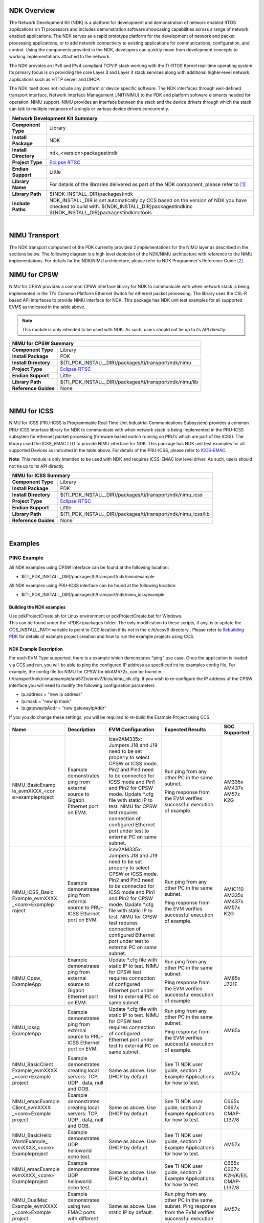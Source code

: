 .. http://processors.wiki.ti.com/index.php/Processor_SDK_RTOS_NDK

NDK Overview
--------------

The Network Development Kit (NDK) is a platform for development and
demonstration of network enabled RTOS applications on TI processors and
includes demonstration software showcasing capabilities across a range
of network enabled applications. The NDK serves as a rapid prototype
platform for the development of network and packet processing
applications, or to add network connectivity to existing applications
for communications, configuration, and control. Using the components
provided in the NDK, developers can quickly move from development
concepts to working implementations attached to the network.

The NDK provides an IPv6 and IPv4 compliant TCP/IP stack working with
the TI-RTOS Kernel real-time operating system. Its primary focus is on
providing the core Layer 3 and Layer 4 stack services along with
additional higher-level network applications such as HTTP server and
DHCP.

The NDK itself does not include any platform or device specific
software. The NDK interfaces through well-defined transport interface,
Network Interface Management UNIT(NIMU) to the PDK and platform
software elements needed for operation. NIMU support. NIMU provides an
interface between the stack and the device drivers through which the
stack can talk to multiple instances of a single or various device
drivers concurrently.

+-------------------------------------------------------------------------------------------------------+
|                                   **Network Development Kit Summary**                                 |
+-------------------------------+-----------------------------------------------------------------------+
|**Component Type**             | Library                                                               |
+-------------------------------+-----------------------------------------------------------------------+
|**Install Package**            |  NDK                                                                  |
+-------------------------------+-----------------------------------------------------------------------+
|**Install Directory**          | ndk_<version>\packages\ti\ndk                                         |
+-------------------------------+-----------------------------------------------------------------------+
|**Project Type**               |`Eclipse RTSC <http://www.eclipse.org/rtsc/>`__                        |
+-------------------------------+-----------------------------------------------------------------------+
|**Endian Support**             | Little                                                                |
+-------------------------------+-----------------------------------------------------------------------+
|**Library Name**               | For details of the libraries delivered as part of the NDK component,  |
|                               | please refer to `[1] <http://www-s.ti.com/sc/techlit/spru523.pdf>`__  |
+-------------------------------+-----------------------------------------------------------------------+
|**Library Path**               | $(NDK_INSTALL_DIR)\packages\ti\ndk                                    |
+-------------------------------+-----------------------------------------------------------------------+
|**Include Paths**              | NDK_INSTALL_DIR is set automatically by CCS based on the version of   |
|                               | NDK you have checked to build with.                                   |
|                               | ${NDK_INSTALL_DIR}\packages\ti\ndk\inc                                |
|                               | ${NDK_INSTALL_DIR}\packages\ti\ndk\inc\tools                          |
+-------------------------------+-----------------------------------------------------------------------+
 
| 

NIMU Transport
---------------

The NDK transport component of the PDK currently provided 2
implementations for the NIMU layer as described in the sections below.
The following diagram is a high level depiction of the NDK/NIMU
architecture with reference to the NIMU implementations. For details
for the NDK/NIMU architecture, please refer to NDK Programmer's
Reference Guide `[2] <http://www-s.ti.com/sc/techlit/spru524.pdf>`__

.. Image:: /images/NDK_ARCH.png

NIMU for CPSW
-------------

NIMU for CPSW provides a common CPSW interface library for NDK to
communicate with when network stack is being implemented in the TI's
Common Platform Ethernet Switch for ethernet packet processing. The
library uses the CSL-R based API interfaces to provide NIMU interface
for NDK. This package has NDK unit test examples for all supported EVMS
as indicated in the table above.

.. note::

  This module is only intended to be used with NDK. As such,
  users should not tie up to its API directly.

  
+-------------------------------------------------------------------------------------------------------+
|                                       **NIMU for CPSW Summary**                                       |
+-------------------------------+-----------------------------------------------------------------------+
|**Component Type**             | Library                                                               |
+-------------------------------+-----------------------------------------------------------------------+
|**Install Package**            | PDK                                                                   |
+-------------------------------+-----------------------------------------------------------------------+
|**Install Directory**          | $(TI_PDK_INSTALL_DIR)/packages/ti/transport/ndk/nimu                  |
+-------------------------------+-----------------------------------------------------------------------+
|**Project Type**               |`Eclipse RTSC <http://www.eclipse.org/rtsc/>`__                        |
+-------------------------------+-----------------------------------------------------------------------+
|**Endian Support**             | Little                                                                |
+-------------------------------+-----------------------------------------------------------------------+
|**Library Path**               | $(TI_PDK_INSTALL_DIR)/packages/ti/transport/ndk/nimu/lib              |
+-------------------------------+-----------------------------------------------------------------------+
|**Reference Guides**           | None                                                                  |
+-------------------------------+-----------------------------------------------------------------------+

| 

NIMU for ICSS
-------------

NIMU for ICSS (PRU-ICSS is Programmable Real-Time Unit Industrial
Communications Subsystem) provides a common PRU-ICSS interface library
for NDK to communicate with when network stack is being implemented in
the PRU-ICSS subsytem for ethernet packet processing (firmware based
switch running on PRU's which are part of the ICSS). The library used
the ICSS_EMAC LLD to provide NIMU interface for NDK. This package has
NDK unit test examples for all supported Devices as indicated in the
table above. For details of the PRU-ICSS, please refer to
`ICCS-EMAC </index.php/Processor_SDK_RTOS_ICSS-EMAC>`__.

| **Note**: This module is only intended to be used with NDK and
  requires ICSS-EMAC low level driver. As such, users should not tie up
  to its API directly.

  
+-------------------------------------------------------------------------------------------------------+
|                                       **NIMU for ICSS Summary**                                       |
+-------------------------------+-----------------------------------------------------------------------+
|**Component Type**             | Library                                                               |
+-------------------------------+-----------------------------------------------------------------------+
|**Install Package**            | PDK                                                                   |
+-------------------------------+-----------------------------------------------------------------------+
|**Install Directory**          | $(TI_PDK_INSTALL_DIR)/packages/ti/transport/ndk/nimu_icss             |
+-------------------------------+-----------------------------------------------------------------------+
|**Project Type**               |`Eclipse RTSC <http://www.eclipse.org/rtsc/>`__                        |
+-------------------------------+-----------------------------------------------------------------------+
|**Endian Support**             | Little                                                                |
+-------------------------------+-----------------------------------------------------------------------+
|**Library Path**               | $(TI_PDK_INSTALL_DIR)/packages/ti/transport/ndk/nimu_icss/lib         |
+-------------------------------+-----------------------------------------------------------------------+
|**Reference Guides**           | None                                                                  |
+-------------------------------+-----------------------------------------------------------------------+

| 

Examples
---------

PING Example
^^^^^^^^^^^^^

All NDK examples using CPSW interface can be found at the following
location:

-  $(TI_PDK_INSTALL_DIR)/packages/ti/transport/ndk/nimu/example

All NDK examples using PRU-ICSS interface can be found at the following
location:

-  $(TI_PDK_INSTALL_DIR)/packages/ti/transport/ndk/nimu_icss/example

Building the NDK examples
"""""""""""""""""""""""""""

| Use pdkProjectCreate.sh for Linux environment or pdkProjectCreate.bat
  for Windows.
| This can be found under the <PDK>/packages folder. The only
  modification to these scripts, if any, is to update the
  CCS_INSTALL_PATH variable to point to CCS location if its not in the
  c:/ti/ccsv6 directory . Please refer to `Rebuilding
  PDK <index_how_to_guides.html#rebuild-drivers-from-pdk-directory>`__ for details of example project
  creation and how to run the example projects using CCS.

NDK Example Description
""""""""""""""""""""""""

For each EVM Type supported, there is a example which demonstates "ping"
use case. Once the application is loaded via CCS and run, you will be
able to ping the configured IP address as specificed int he examples
config file. For example, the config file for NIMU for CPSW for
idkAM572x, can be found in
ti/transport/ndk/nimu/example/am572x/armv7/bios/nimu_idk.cfg. If you
wish to re-configure the IP address of the CPSW interface you will need
to modify the following configuration parameters

-  Ip.address = "new ip address"
-  Ip.mask = "new ip mask"
-  Ip.gatewayIpAddr = "new gatewayIpAddr"

| If you you do change these settings, you will be required to re-build
  the Example Project using CCS.

+-----------------+-----------------+-----------------+-----------------+-----------+
| Name            | Description     | EVM             | Expected        |SOC        |
|                 |                 | Configuration   | Results         |Supported  |
+=================+=================+=================+=================+===========+
| NIMU_BasicExamp |Example          |icev2AM335x:     |Run ping from    |AM335x     |
| le_evmXXXX_<cor |demonstrates     |Jumpers J18      |any other PC     |AM437x     |
| e>exampleproject|ping from        |and J19 need     |in the same      |AM57x      |
|                 |external         |to be set        |subnet,          |K2G        |
|                 |source to        |properly to      |                 |           |
|                 |Gigabit          |select CPSW      |Ping response    |           |
|                 |Ethernet port    |or ICSS mode.    |from the EVM     |           |
|                 |on EVM.          |Pin2 and Pin3    |verifies         |           | 
|                 |                 |need to be       |successful       |           |
|                 |                 |connected for    |execution of     |           |
|                 |                 |ICSS mode and    |example.         |           |
|                 |                 |Pin1 and Pin2    |                 |           |
|                 |                 |for CPSW         |                 |           |
|                 |                 |mode.            |                 |           |
|                 |                 |Update \*.cfg    |                 |           |
|                 |                 |file with        |                 |           |
|                 |                 |static IP to     |                 |           |
|                 |                 |test. NIMU for   |                 |           |
|                 |                 |CPSW test        |                 |           |
|                 |                 |requires         |                 |           |
|                 |                 |connection of    |                 |           |
|                 |                 |configured       |                 |           |
|                 |                 |Ethernet port    |                 |           |
|                 |                 |under test to    |                 |           |
|                 |                 |external PC on   |                 |           |
|                 |                 |same subnet.     |                 |           |
+-----------------+-----------------+-----------------+-----------------+-----------+
| NIMU_ICSS_Basic |Example          |icev2AM335x:     |Run ping from    |AMIC110    |
| Example_evmXXXX |demonstrates     |Jumpers J18      |any other PC in  |AM335x     |
| _<core>Examplep |ping from        |and J19 need     |the same subnet. |AM437x     |
| roject          |external         |to be set        |                 |AM57x      |
|                 |source to        |properly to      |Ping response    |K2G        |
|                 |PRU-ICSS         |select CPSW      |from the EVM     |           |
|                 |Ethernet port    |or ICSS mode.    |verifies         |           |
|                 |on EVM.          |Pin2 and Pin3    |successful       |           | 
|                 |                 |need to be       |execution of     |           |
|                 |                 |connected for    |example.         |           |
|                 |                 |ICSS mode and    |                 |           |
|                 |                 |Pin1 and Pin2    |                 |           |
|                 |                 |for CPSW         |                 |           |
|                 |                 |mode.            |                 |           |
|                 |                 |Update \*.cfg    |                 |           |
|                 |                 |file with        |                 |           |
|                 |                 |static IP to     |                 |           |
|                 |                 |test. NIMU for   |                 |           |
|                 |                 |CPSW test        |                 |           |
|                 |                 |requires         |                 |           |
|                 |                 |connection of    |                 |           |
|                 |                 |configured       |                 |           |
|                 |                 |Ethernet port    |                 |           |
|                 |                 |under test to    |                 |           |
|                 |                 |external PC on   |                 |           |
|                 |                 |same subnet.     |                 |           |
+-----------------+-----------------+-----------------+-----------------+-----------+
|NIMU_Cpsw_       |Example          |Update \*.cfg    |Run ping from    |AM65x      |
|ExampleApp       |demonstrates     |file with        |any other PC in  |J721E      |
|                 |ping from        |static IP to     |the same subnet. |           |
|                 |external         |test. NIMU for   |                 |           |
|                 |source to        |CPSW test        |Ping response    |           |
|                 |Gigabit          |requires         |from the EVM     |           |
|                 |Ethernet port    |connection of    |verifies         |           |
|                 |on EVM.          |configured       |successful       |           |
|                 |                 |Ethernet port    |execution of     |           |
|                 |                 |under test to    |example.         |           |
|                 |                 |external PC on   |                 |           |
|                 |                 |same subnet.     |                 |           |
+-----------------+-----------------+-----------------+-----------------+-----------+
|NIMU_Icssg       |Example          |Update \*.cfg    |Run ping from    |AM65x      |
|ExampleApp       |demonstrates     |file with        |any other PC in  |           |
|                 |ping from        |static IP to     |the same subnet. |           |
|                 |external         |test. NIMU for   |                 |           |
|                 |source to        |CPSW test        |Ping response    |           |
|                 |PRU-ICSS         |requires         |from the EVM     |           |
|                 |Ethernet port    |connection of    |verifies         |           |
|                 |on EVM.          |configured       |successful       |           |
|                 |                 |Ethernet port    |execution of     |           |
|                 |                 |under test to    |example.         |           |
|                 |                 |external PC on   |                 |           |
|                 |                 |same subnet.     |                 |           |
+-----------------+-----------------+-----------------+-----------------+-----------+
|NIMU_BasicClient |Example          |Same as above.   |See TI NDK user  |AM57x      |
|Example_evmXXXX  |demonstrates     |Use DHCP by      |guide, section 2 |           |
|_<core>Example   |creating local   |default.         |Example          |           |
|project          |servers: TCP, UDP|                 |Applications     |           |
|                 |, data, null and |                 |for how to test. |           |
|                 |OOB.             |                 |                 |           |
+-----------------+-----------------+-----------------+-----------------+-----------+
|NIMU_emacExample |Example          |Same as above.   |See TI NDK user  |C665x      |
|Client_evmXXXX   |demonstrates     |Use DHCP by      |guide, section 2 |C667x      |
|_<core>Example   |creating local   |default.         |Example          |OMAP-L137/8|
|project          |servers: TCP, UDP|                 |Applications     |           |
|                 |, data, null and |                 |for how to test. |           |
|                 |OOB.             |                 |                 |           |
+-----------------+-----------------+-----------------+-----------------+-----------+
|NIMU_BasicHello  |Example          |Same as above.   |See TI NDK user  |AM57x      |
|WorldExample_    |demonstrates UDP |Use DHCP by      |guide, section 2 |           |
|evmXXXX_<core>   |helloworld echo  |default.         |Example          |           |
|Exampleproject   |test.            |                 |Applications     |           |
|                 |                 |                 |for how to test. |           |
+-----------------+-----------------+-----------------+-----------------+-----------+
|NIMU_emacExample |Example          |Same as above.   |See TI NDK user  |C665x      |
|evmXXXX_<core>   |demonstrates UDP |Use DHCP by      |guide, section 2 |C667x      |
|Exampleproject   |helloworld echo  |default.         |Example          |K2H/K/E/L  |
|                 |test.            |                 |Applications     |OMAP-L137/8|
|                 |                 |                 |for how to test. |           |
+-----------------+-----------------+-----------------+-----------------+-----------+
|NIMU_DualMac     |Example          |Same as above.   |Run ping from    |AM57x      |
|Example_evmXXXX  |demonstrates     |Use static IP by |any other PC in  |           |
|_<core>Example   |using two EMAC   |default.         |the same subnet. |           |
|project          |ports with       |                 |Ping response    |           |
|                 |different        |                 |from the EVM     |           |
|                 |subnets.         |                 |verifies         |           |
|                 |                 |                 |successful       |           |
|                 |                 |                 |execution of     |           |
|                 |                 |                 |example.         |           |
+-----------------+-----------------+-----------------+-----------------+-----------+
|NIMU_FtpExample_ |Example          |Same as above.   |From host PC make|AM335x     |
|evmXXXX_<core>   |demonstrates     |Use static IP by |a FTP connection |AM437x     |
|Exampleproject   |FTP server with  |default.         |to EVM: ftp <EVM |AM57x      |
|                 |put and get.     |                 |IP address>.     |K2G        |
|                 |                 |                 |User:user        |           |
|                 |                 |                 |Password:password|           |
|                 |                 |                 |Test put and get |           |
|                 |                 |                 |command and show |           |
|                 |                 |                 |the throughput.  |           |
+-----------------+-----------------+-----------------+-----------------+-----------+
|NIMU_ICSS        |Example          |Same as above.   |From host PC make|AM335x     |
|FtpExample_      |demonstrates     |Use static IP by |a FTP connection |AM437x     |
|evmXXXX_<core>   |FTP server with  |default.         |to EVM: ftp <EVM |AM57x      |
|Exampleproject   |put and get.     |                 |IP address>.     |K2G        |
|                 |                 |                 |User:user        |           |
|                 |                 |                 |Password:password|           |
|                 |                 |                 |Test put and get |           |
|                 |                 |                 |command and show |           |
|                 |                 |                 |the throughput.  |           |
+-----------------+-----------------+-----------------+-----------------+-----------+
|NIMU_FtpCpsw_    |Example          |Same as above.   |From host PC make|AM65x      |
|ExampleApp       |demonstrates     |Use static IP by |a FTP connection |J7         |
|                 |FTP server with  |default.         |to EVM: ftp <EVM |           |
|                 |put and get.     |                 |IP address>.     |           |
|                 |                 |                 |User:user        |           |
|                 |                 |                 |Password:password|           |
|                 |                 |                 |Test put and get |           |
|                 |                 |                 |command and show |           |
|                 |                 |                 |the throughput.  |           |
+-----------------+-----------------+-----------------+-----------------+-----------+
|NIMU_FtpIcssg_   |Example          |Same as above.   |From host PC make|AM65x      |
|ExampleApp       |demonstrates     |Use static IP by |a FTP connection |           |
|                 |FTP server with  |default.         |to EVM: ftp <EVM |           |
|                 |put and get.     |                 |IP address>.     |           |
|                 |                 |                 |User:user        |           |
|                 |                 |                 |Password:password|           |
|                 |                 |                 |Test put and get |           |
|                 |                 |                 |command and show |           |
|                 |                 |                 |the throughput.  |           |
+-----------------+-----------------+-----------------+-----------------+-----------+


Note: Not all the test examples are supported on all the platforms. The NDK code is hardware agnostic, the NIMU driver however depends on the specific SOC. The NDK code can be ported to different platforms. Some Windows host test applications are available under ndk_3_xx_xx_xx\packages\ti\ndk\winapps.


Running NDK example on ARM core of Keystone II devices
""""""""""""""""""""""""""""""""""""""""""""""""""""""""

Before running the NDK example on ARM core of Keystone II
devices(K2H/L/E/G), the following steps need to be performed.

-  Increase the NS_BootTask stack from 2048 to 4096 in netctrl.c:

::

    TaskCreate( NS_BootTask, "ConfigBoot", OS_TASKPRINORM, 4096,(UINT32)hCfg, 0, 0 );

-  Rebuild the NDK
-  Rebuild NIMU driver

| 

CCLink Example
---------------

Refer
`Processor_SDK_RTOS_CCLINK <index_Foundational_Components.html#cclink>`__ for
details on steps for running cclink controller and device examples on NDK.

FAQ
---

How to check which versions of NIMU driver is for my SOC?
^^^^^^^^^^^^^^^^^^^^^^^^^^^^^^^^^^^^^^^^^^^^^^^^^^^^^^^^^^

There are several versions of NIMU driver for different SOCs. Please
check packages\ti\transport\ndk\nimu\build\makefile.mk

-  V0: C6657
-  V1: C6678
-  V2: K2H, K2K
-  V3: K2L, K2E
-  V4: AM572x, AM571x, AM437x, AM335x
-  V5: K2G
-  V6: OMAP-L137/138
-  V7: AM65x, J7
| 

Is there any multicast streams limitation using the NDK?
^^^^^^^^^^^^^^^^^^^^^^^^^^^^^^^^^^^^^^^^^^^^^^^^^^^^^^^^^

In the NDK, the limit is defined by a macro at ti/ndk/stack/igmp/igmp.c:
#define IGMP_MAX_GROUP 32 It is then used to create an array of IGMP
records: static IGMP_REC igmp[IGMP_MAX_GROUP]; The IGMP_MAX_GROUP value
can be increased, then rebuild the NDK stack.


How to share a TCP/IP socket across tasks?
^^^^^^^^^^^^^^^^^^^^^^^^^^^^^^^^^^^^^^^^^^

The basic building block of NDK stack code internally is an object handle.
Internally to the stack, both sockets and pipes are addressed by object handles.
However, at the application level, sockets and pipes are treated as file
descriptors. To share a SOCKET, i.e. a file descriptor, a task must first
allocate a file descriptor table by calling the function fdOpenSession(), then
use the function fdShare() to share the file descriptor among multiple tasks.
As described in NDK API reference guide, fdShare() is useful in a case where
Task A opens a session and calls recv() in a loop on a socket. Task B has a
loop that calls send() on the same socket. The call to send() from Task B will
fail and then fdError() will return -1 if you do not call fdOpenSession() and
then fdShare() from the second Task after the first Task has opened the socket.
For an example that calls fdShare(), see the contest.c file in the
<NDK_INSTALL_DIR>/packages/ti/ndk/tools/console directory.


How to tune TCP buffer size for an optimal throughput?
^^^^^^^^^^^^^^^^^^^^^^^^^^^^^^^^^^^^^^^^^^^^^^^^^^^^^^

The default TCP buffer size, CFGITEM_IP_SOCKTCPTXBUF/CFGITEM_IP_SOCKTCPRXBUF
is 8192 defined in packages/ti/ndk/inc/stack/inc/resif.h of NDK package and
can be re-configured in RTOS config file,e.g.
Tcp.transmitBufSize = 16384;
Tcp.receiveBufSize = 65536;
NDK also provides a global TCP statistics counter structure NDK_tcps
(ti/ndk/inc/stack/inc/tcpif.h) that can be analyzed in CCS View Expressions
window, similaly, there is a global IP statistics counter structure NDK_ips
(ti/ndk/inc/stack/inc/ipif.h).


Why a pipe creation fails and fdError() returns -1?
^^^^^^^^^^^^^^^^^^^^^^^^^^^^^^^^^^^^^^^^^^^^^^^^^^^

Although sockets can be used for inter-task communications, it is not the most
efficient method. The stack provides a second data communications model called
pipes, which allow for local connection oriented communications.
As a pipe is a full duplex connection oriented file descriptor, fdOpenSession()
needs to be called, which opens a file descriptor session on a task thread so
that the task can begin using file descriptor and other stream IO functions.

How do I change the PBM buffer?
^^^^^^^^^^^^^^^^^^^^^^^^^^^^^^^^^^^^^^^^^^^^^^^^^^^

You can configure the PBM buffer used by the NDK by opening the .cfg file with XGCONF, then clicking the Buffers button. This page lets you configure the buffer size, number of buffers and locations of the NDK Packet Buffer Manager (PBM) and the Memory Manager Buffer. Or, you can edit ndk_3_xx_xx_xx\packages\ti\ndk\stack\pbm\pbm_data.c (PKT_NUM_FRAMEBUF and PKT_SIZE_FRAMEBUF) and rebuild the NDK.

Do you have any raw packet example?
^^^^^^^^^^^^^^^^^^^^^^^^^^^^^^^^^^^^^^^^^^^^^^^^^^^

A raw socket is used to receive raw packets. This means packets received at the Ethernet layer will directly pass to the raw socket. Stating it precisely, a raw socket bypasses the normal TCP/IP processing and sends the packets to the specific user application. Please check the TI Network Developer's Kit (NDK) API Reference Guide http://www-s.ti.com/sc/techlit/spru524.pdf A.15 Raw Ethernet Module for details. Code example available in NIMU_emacClientExample_evmXXXX_<CPU>ExampleProject

How do I enable the jumbo packet support?
^^^^^^^^^^^^^^^^^^^^^^^^^^^^^^^^^^^^^^^^^^^^^^^^^^^

Jumbo frames have packet sizes larger than 1500 bytes. Jumbo frame support can be built into an application by linking with libraries compiled for Jumbo frame support.  Two parts of changes are needed for NDK/NIMU example:
1. NDK libraries: The NDK libraries would have to be recompiled with the following pre-processor definition added: _INCLUDE_JUMBOFRAME_SUPPORT.
2. NIMU library: the CPSW switch has to be configured to support jumbo packet size and rebuilt. The coding is SOC specific, V0, V4, V5, V6 and V7 NIMU drivers use structure EMAC_OpenConfigInfo and pass the maximum packet size into max_pkt_size field. V1, V2 and V3 NIMU drivers use structure NETIF_DEVICE and pass the maximum packet size into mtu field.
Finally, please rebuild the test application with updated NDK and NIMU libraries. A reference example for C6678 is available at: http://processors.wiki.ti.com/index.php/Enabling_Jumbo_Packet_Support_for_C6678. Note the work was implemented on earlier BIOS MCSDK package which was obsolete. 

Keystone PA or NDK example doesn’t work in other boot mode than no-boot mode using CCS/JTAG?
^^^^^^^^^^^^^^^^^^^^^^^^^^^^^^^^^^^^^^^^^^^^^^^^^^^^^^^^^^^^^^^^^^^^^^^^^^^^^^^^^^^^^^^^^^^^

When running the program with CCS/JTAG, the default GEL file initializes the SOC. Same initialization, like turning on all the relevant power domains, and configuring the SGMII, Serdes, may not be implemented in other boot modes. First check GEL file under ccs_base\emulation\boards\<boards>\gel, function Global_Default_Setup() function to add the missing initializations into the application. Next, look for any boot mode dependent code in the application.  For example, passPowerUp() is called in no_boot mode to turn on PA, this has to be executed in your application when booting from other boot modes as well.   



Additional Documentation References
--------------------------------------

+-----------------------------------+--------------------------------------------+
| **Document**                      | **Location**                               |
+-----------------------------------+--------------------------------------------+
| NDK Programmer's Reference Guide  | http://www-s.ti.com/sc/techlit/spru524.pdf |
+-----------------------------------+--------------------------------------------+
| NDK User's Guide                  | http://www-s.ti.com/sc/techlit/spru523.pdf |
+-----------------------------------+--------------------------------------------+
| Network Developers Kit FAQ        | `Network Developers Kit FAQ`_              |
+-----------------------------------+--------------------------------------------+
| NDK Support Package Ethernet      | http://www-s.ti.com/sc/techlit/sprufp2.pdf |
| Driver Design Guide               |                                            |
+-----------------------------------+--------------------------------------------+
| Rebuilding_the_NDK_Core           | http://processors.wiki.ti.com/index.php/   |
| Rebuilding NDK Core               | Rebuilding_the_NDK_Core                    |
+-----------------------------------+--------------------------------------------+

.. _Network Developers Kit FAQ: http://processors.wiki.ti.com/index.php/Network_Developers_Kit_FAQ 

